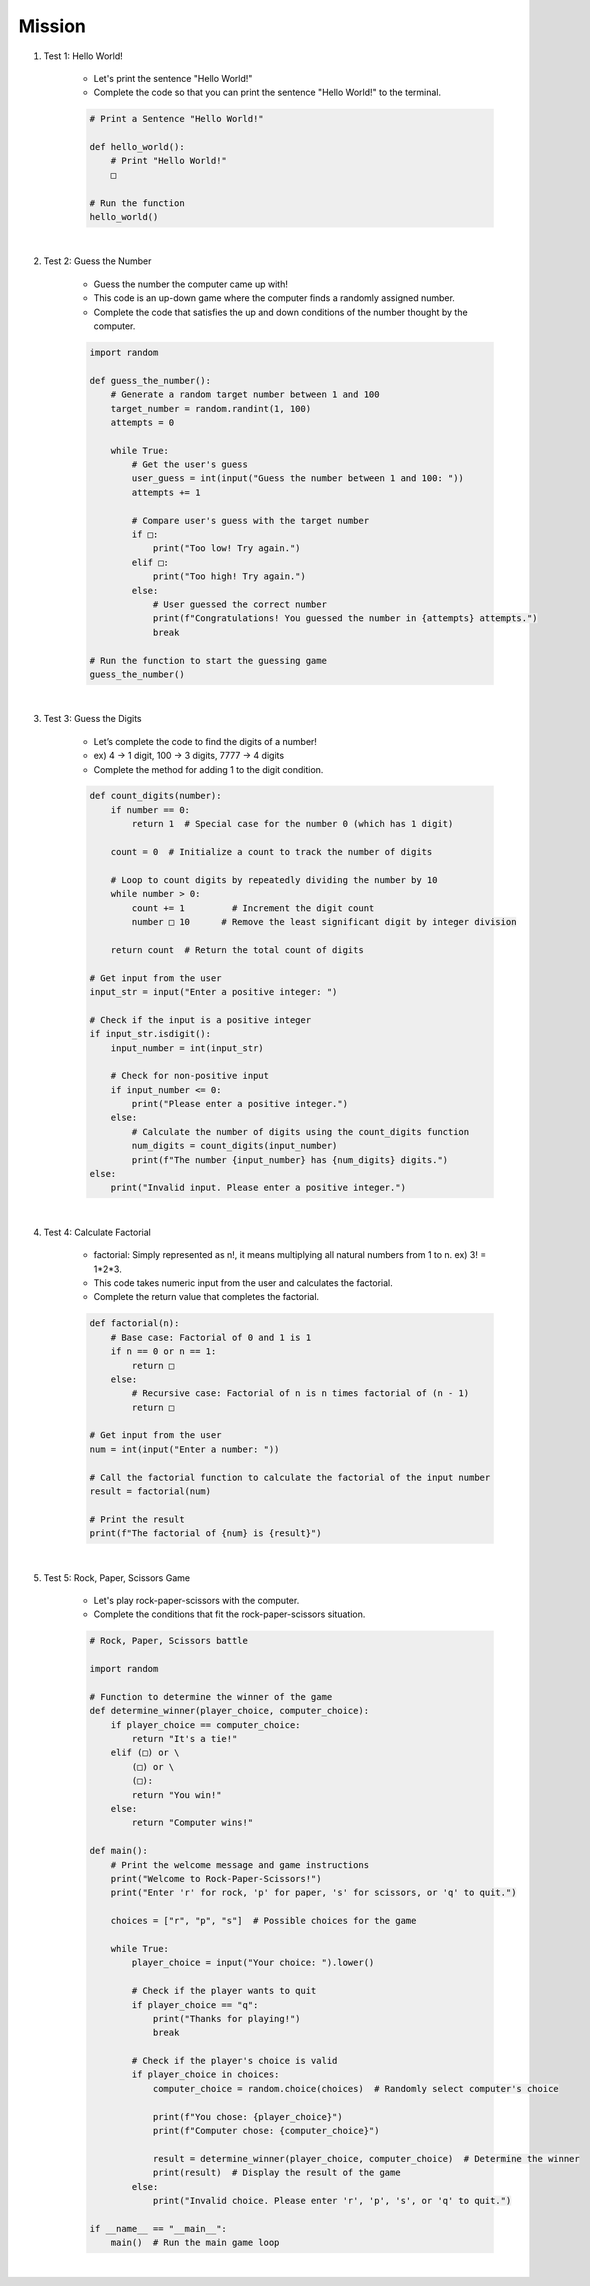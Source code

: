 Mission
=========

.. raw:: html

    <div style="background: #C3F8FF" class="admonition note custom">
        <p style="background: light-blue" class="admonition-title">
            Project Name: Fill in the Blanks Below
        </p>
        <div class="line-block">
            <div class="line"><strong>-</strong> This mission is an <strong>indivisual project</strong></div>
            <div class="line"><strong>-</strong> Write the code for the problem below and see if it works.</div>
            <div class="line"><strong>-</strong> Fill in the '□' blanks below. </div>
        </div>
    </div>

.. raw:: html

1. Test 1: Hello World!
    
    - Let's print the sentence "Hello World!"

    - Complete the code so that you can print the sentence "Hello World!" to the terminal.

    .. code-block:: python

        # Print a Sentence "Hello World!"

        def hello_world():
            # Print "Hello World!"
            □

        # Run the function
        hello_world()

|

2. Test 2: Guess the Number

    - Guess the number the computer came up with!

    - This code is an up-down game where the computer finds a randomly assigned number.

    - Complete the code that satisfies the up and down conditions of the number thought by the computer.

    .. code-block:: python

        import random

        def guess_the_number():
            # Generate a random target number between 1 and 100
            target_number = random.randint(1, 100)
            attempts = 0

            while True:
                # Get the user's guess
                user_guess = int(input("Guess the number between 1 and 100: "))
                attempts += 1

                # Compare user's guess with the target number
                if □:
                    print("Too low! Try again.")
                elif □:
                    print("Too high! Try again.")
                else:
                    # User guessed the correct number
                    print(f"Congratulations! You guessed the number in {attempts} attempts.")
                    break

        # Run the function to start the guessing game
        guess_the_number()

|

3. Test 3: Guess the Digits

    - Let’s complete the code to find the digits of a number!

    - ex) 4 -> 1 digit, 100 -> 3 digits, 7777 -> 4 digits

    - Complete the method for adding 1 to the digit condition.

    .. code-block:: python

        def count_digits(number):
            if number == 0:
                return 1  # Special case for the number 0 (which has 1 digit)
            
            count = 0  # Initialize a count to track the number of digits
            
            # Loop to count digits by repeatedly dividing the number by 10
            while number > 0:
                count += 1         # Increment the digit count
                number □ 10      # Remove the least significant digit by integer division
            
            return count  # Return the total count of digits

        # Get input from the user
        input_str = input("Enter a positive integer: ")

        # Check if the input is a positive integer
        if input_str.isdigit():
            input_number = int(input_str)
            
            # Check for non-positive input
            if input_number <= 0:
                print("Please enter a positive integer.")
            else:
                # Calculate the number of digits using the count_digits function
                num_digits = count_digits(input_number)
                print(f"The number {input_number} has {num_digits} digits.")
        else:
            print("Invalid input. Please enter a positive integer.")

|

4. Test 4: Calculate Factorial

    - factorial: Simply represented as n!, it means multiplying all natural numbers from 1 to n. ex) 3! = 1*2*3.

    - This code takes numeric input from the user and calculates the factorial.

    - Complete the return value that completes the factorial.

    .. code-block:: python

        def factorial(n):
            # Base case: Factorial of 0 and 1 is 1
            if n == 0 or n == 1:
                return □
            else:
                # Recursive case: Factorial of n is n times factorial of (n - 1)
                return □

        # Get input from the user
        num = int(input("Enter a number: "))

        # Call the factorial function to calculate the factorial of the input number
        result = factorial(num)

        # Print the result
        print(f"The factorial of {num} is {result}")

|

5. Test 5: Rock, Paper, Scissors Game

    - Let's play rock-paper-scissors with the computer.

    - Complete the conditions that fit the rock-paper-scissors situation.

    .. code-block:: python

        # Rock, Paper, Scissors battle

        import random

        # Function to determine the winner of the game
        def determine_winner(player_choice, computer_choice):
            if player_choice == computer_choice:
                return "It's a tie!"
            elif (□) or \
                (□) or \
                (□):
                return "You win!"
            else:
                return "Computer wins!"

        def main():
            # Print the welcome message and game instructions
            print("Welcome to Rock-Paper-Scissors!")
            print("Enter 'r' for rock, 'p' for paper, 's' for scissors, or 'q' to quit.")
            
            choices = ["r", "p", "s"]  # Possible choices for the game
            
            while True:
                player_choice = input("Your choice: ").lower()
                
                # Check if the player wants to quit
                if player_choice == "q":
                    print("Thanks for playing!")
                    break
                
                # Check if the player's choice is valid
                if player_choice in choices:
                    computer_choice = random.choice(choices)  # Randomly select computer's choice
                    
                    print(f"You chose: {player_choice}")
                    print(f"Computer chose: {computer_choice}")
                    
                    result = determine_winner(player_choice, computer_choice)  # Determine the winner
                    print(result)  # Display the result of the game
                else:
                    print("Invalid choice. Please enter 'r', 'p', 's', or 'q' to quit.")

        if __name__ == "__main__":
            main()  # Run the main game loop

|